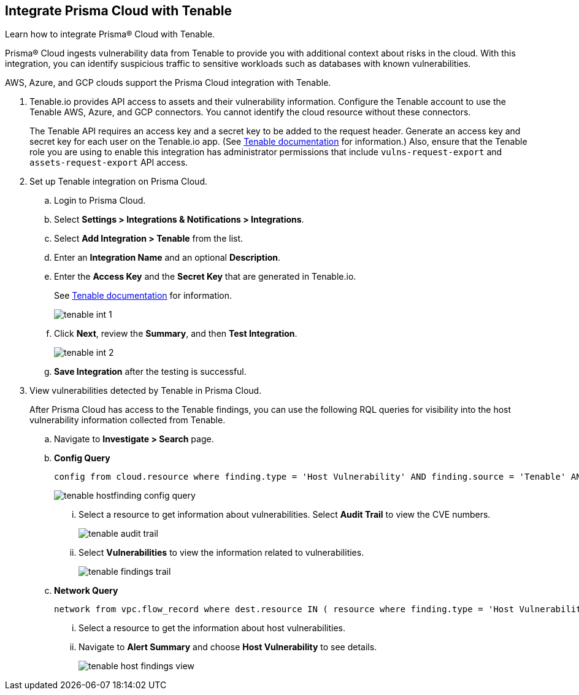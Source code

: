 :topic_type: task
[.task]
[#id7e842e55-e720-42f6-8c56-8b66477d2730]
== Integrate Prisma Cloud with Tenable
Learn how to integrate Prisma® Cloud with Tenable.

Prisma® Cloud ingests vulnerability data from Tenable to provide you with additional context about risks in the cloud. With this integration, you can identify suspicious traffic to sensitive workloads such as databases with known vulnerabilities.

AWS, Azure, and GCP clouds support the Prisma Cloud integration with Tenable.


[.procedure]
. Tenable.io provides API access to assets and their vulnerability information. Configure the Tenable account to use the Tenable AWS, Azure, and GCP connectors. You cannot identify the cloud resource without these connectors.
+
The Tenable API requires an access key and a secret key to be added to the request header. Generate an access key and secret key for each user on the Tenable.io app. (See https://developer.tenable.com/docs/authorization[Tenable documentation] for information.) Also, ensure that the Tenable role you are using to enable this integration has administrator permissions that include `vulns-request-export` and `assets-request-export` API access.


. Set up Tenable integration on Prisma Cloud.
+
.. Login to Prisma Cloud.

.. Select *Settings > Integrations & Notifications > Integrations*.

.. Select *Add Integration > Tenable* from the list.

.. Enter an *Integration Name* and an optional *Description*.

.. Enter the *Access Key* and the *Secret Key* that are generated in Tenable.io.
+
See https://developer.tenable.com/docs/authorization[Tenable documentation] for information.
+
image::administration/tenable-int-1.png[]

.. Click *Next*, review the *Summary*, and then *Test Integration*.
+
image::administration/tenable-int-2.png[]

.. *Save Integration* after the testing is successful.


. View vulnerabilities detected by Tenable in Prisma Cloud.
+
After Prisma Cloud has access to the Tenable findings, you can use the following RQL queries for visibility into the host vulnerability information collected from Tenable.

.. Navigate to *Investigate > Search* page.

.. *Config Query*  
+
----
config from cloud.resource where finding.type = 'Host Vulnerability' AND finding.source = 'Tenable' AND finding.severity = 'high'
----
+
image::administration/tenable-hostfinding-config-query.png[]
+
... Select a resource to get information about vulnerabilities. Select *Audit Trail* to view the CVE numbers.
+
image::administration/tenable-audit-trail.png[]
+
... Select *Vulnerabilities* to view the information related to vulnerabilities.
+
image::administration/tenable-findings-trail.png[]
+
.. *Network Query* 
+
----
network from vpc.flow_record where dest.resource IN ( resource where finding.type = 'Host Vulnerability' )
----
+
... Select a resource to get the information about host vulnerabilities.
+
... Navigate to *Alert Summary* and choose *Host Vulnerability* to see details.
+
image::administration/tenable-host-findings-view.png[]






